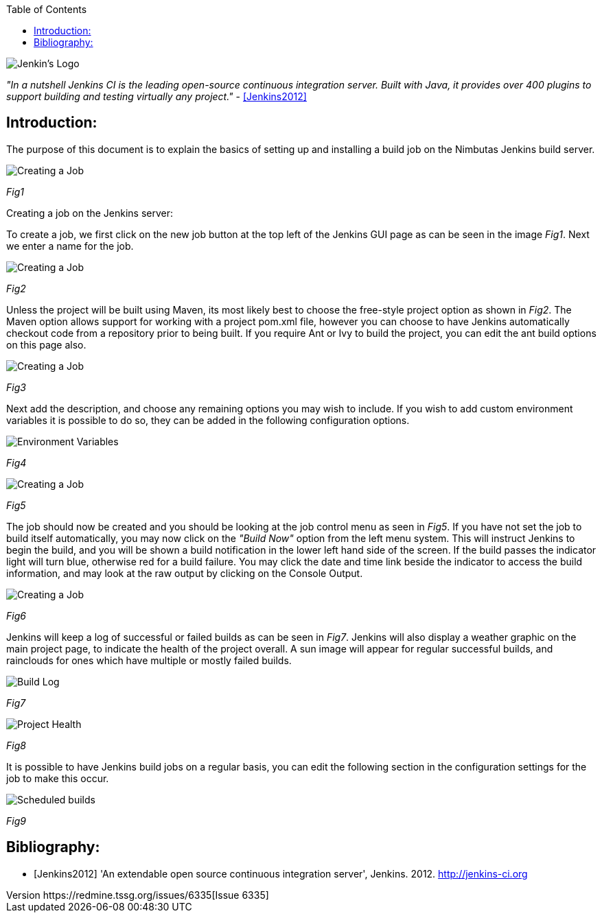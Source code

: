 :reporttype:    Research Note TSSG-2012
:reporttitle:   Nimbutas Jenkins Build Server
:author:        David Kirwan
:email:         dkirwan@tssg.org
:group:         Telecommunications Software and Systems Group (TSSG)
:address:       Waterford Institute of Technology, West Campus, Carriganore, Waterford, Ireland
:revdate:       May 18, 2012
:revnumber:     https://redmine.tssg.org/issues/6335[Issue 6335]
:docdate:       May 03, 2012
:description:   Research note regarding the Jenkins Continuous Integration server.
:legal:         (C) Waterford Institute of Technology
:encoding:      iso-8859-1
:toc:

image::images/logo.png["Jenkin's Logo", scaledwidth="60%", scaledheight="60%"]

_"In a nutshell Jenkins CI is the leading open-source continuous integration server. Built with Java, it provides over 400 plugins to support 
building and testing virtually any project."_ - <<Jenkins2012>>

== Introduction: ==
The purpose of this document is to explain the basics of setting up and installing a build job on the Nimbutas Jenkins build server.

image::images/01.png["Creating a Job", scaledwidth="90%", scaledheight="90%"]
_Fig1_

.Creating a job on the Jenkins server:
To create a job, we first click on the new job button at the top left of the Jenkins GUI page as can be seen in the image _Fig1_. Next we enter a
name for the job. 

image::images/02.png["Creating a Job", scaledwidth="90%", scaledheight="90%"]
_Fig2_

Unless the project will be built using Maven, its most likely best to choose the free-style project option  as shown in _Fig2_. The Maven option
allows support for working with a project pom.xml file, however you can choose to have Jenkins automatically checkout code from a repository prior
to being built. If you require Ant or Ivy to build the project, you can edit the ant build options on this page also.

image::images/03.png["Creating a Job", scaledwidth="90%", scaledheight="90%"]
_Fig3_

Next add the description, and choose any remaining options you may wish to include. If you wish to add custom environment variables
it is possible to do so, they can be added in the following configuration options.

image::images/06.png["Environment Variables", scaledwidth="90%", scaledheight="90%"]
_Fig4_

image::images/04.png["Creating a Job", scaledwidth="90%", scaledheight="90%"]
_Fig5_

The job should now be created and you should be looking at the job control menu as seen in _Fig5_.  If you have not set the job
to build itself automatically, you may now click on the _"Build Now"_ option from the left menu system. This will instruct Jenkins to begin
the build, and you will be shown a build notification in the lower left hand side of the screen. If the build passes the indicator light will turn
blue, otherwise red for a build failure. You may click the date and time link beside the indicator to access the build information, and may look at
the raw output by clicking on the Console Output.

image::images/05.png["Creating a Job", scaledwidth="90%", scaledheight="90%"]
_Fig6_

Jenkins will keep a log of successful or failed builds as can be seen in _Fig7_. Jenkins will also display a weather graphic on the main project
page, to indicate the health of the project overall. A sun image will appear for regular successful builds, and rainclouds for ones which have multiple
or mostly failed builds.

image::images/07.png["Build Log", scaledwidth="40%", scaledheight="40%"]
_Fig7_

image::images/08.png["Project Health", scaledwidth="90%", scaledheight="90%"]
_Fig8_

It is possible to have Jenkins build jobs on a regular basis, you can edit the following section in the configuration settings for the job to make
this occur.

image::images/09.png["Scheduled builds", scaledwidth="90%", scaledheight="90%"]
_Fig9_

<<<
== Bibliography: ==

[bibliography]
- [[[Jenkins2012]]] 'An extendable open source continuous integration server', Jenkins. 2012. http://jenkins-ci.org
